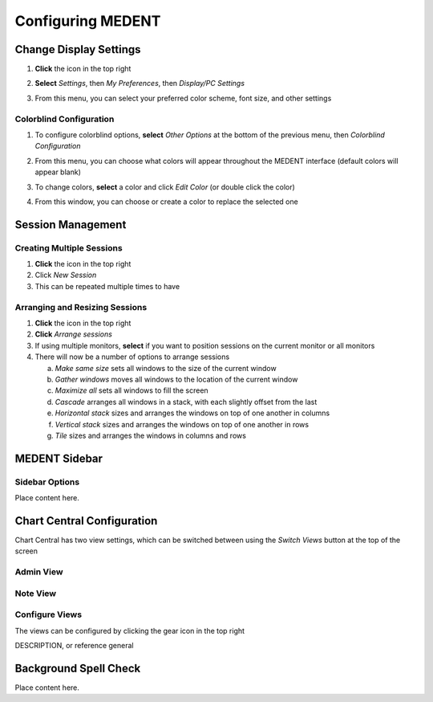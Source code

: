 ******************
Configuring MEDENT
******************

Change Display Settings
=======================

#. **Click** the |hamburger| icon in the top right
#. **Select** *Settings*, then *My Preferences*, then *Display/PC Settings*
#. From this menu, you can select your preferred color scheme, font size, and other settings

   .. image:: images/medent-display-settings.png

Colorblind Configuration
------------------------

#. To configure colorblind options, **select** *Other Options* at the bottom of the previous menu, then *Colorblind Configuration*

   .. image:: images/other-options-colorblind-configuration.png

#. From this menu, you can choose what colors will appear throughout the MEDENT interface (default colors will appear blank)

   .. image:: images/colorblind-configuration.png

#. To change colors, **select** a color and click *Edit Color* (or double click the color)
#. From this window, you can choose or create a color to replace the selected one

   .. image:: images/color-picker.png


Session Management
==================

Creating Multiple Sessions
--------------------------

#. **Click** the |hamburger| icon in the top right
#. Click *New Session*
#. This can be repeated multiple times to have 

Arranging and Resizing Sessions
-------------------------------

#. **Click** the |hamburger| icon in the top right
#. **Click** *Arrange sessions*
#. If using multiple monitors, **select** if you want to position sessions on the current monitor or all monitors
#. There will now be a number of options to arrange sessions

   a. *Make same size* sets all windows to the size of the current window
   b. *Gather windows* moves all windows to the location of the current window
   c. *Maximize all* sets all windows to fill the screen
   d. *Cascade* arranges all windows in a stack, with each slightly offset from the last
   e. *Horizontal stack* sizes and arranges the windows on top of one another in columns
   f. *Vertical stack* sizes and arranges the windows on top of one another in rows
   g. *Tile* sizes and arranges the windows in columns and rows

MEDENT Sidebar
==============

Sidebar Options
---------------

Place content here.

Chart Central Configuration
===========================

Chart Central has two view settings, which can be switched between using the *Switch Views* button at the top of the screen

Admin View
----------

.. image:: images/chart-central-admin.png

Note View
---------

.. image:: images/chart-central-note.png

Configure Views
---------------

The views can be configured by clicking the gear icon in the top right

DESCRIPTION, or reference general

Background Spell Check
======================

Place content here.


.. |hamburger| image:: images/icons/hamburger.png